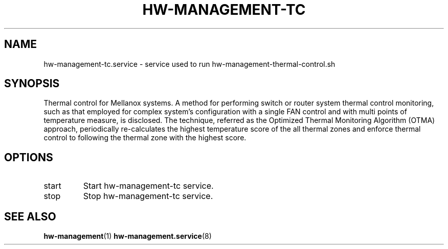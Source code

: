 .TH HW-MANAGEMENT-TC "8" "June 2020" "hw-management-tc " "hw-management"
.SH NAME
hw-management-tc.service \- service used to run hw-management-thermal-control.sh
.SH SYNOPSIS
Thermal control for Mellanox systems.
A method for performing switch or router system thermal control monitoring, such as that employed
for complex system's configuration with a single FAN control and with multi points of temperature
measure, is disclosed. The technique, referred as the Optimized Thermal Monitoring Algorithm
(OTMA) approach, periodically re-calculates the highest temperature score of the all thermal zones
and enforce thermal control to following the thermal zone with the highest score.
.SH OPTIONS
.TP
start
Start hw\-management-tc service.
.TP
stop
Stop hw\-management-tc service.
.SH SEE ALSO
\fBhw-management\fR(1)
\fBhw-management.service\fR(8)
